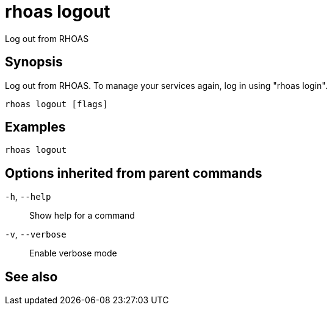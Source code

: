 ifdef::env-github,env-browser[:context: cmd]
[id='ref-rhoas-logout_{context}']
= rhoas logout

[role="_abstract"]
Log out from RHOAS

[discrete]
== Synopsis

Log out from RHOAS. To manage your services again, log in using "rhoas login".

....
rhoas logout [flags]
....

[discrete]
== Examples

....
rhoas logout

....

[discrete]
== Options inherited from parent commands

  `-h`, `--help`::      Show help for a command
  `-v`, `--verbose`::   Enable verbose mode

[discrete]
== See also


ifdef::env-github,env-browser[]
* link:rhoas.adoc#rhoas[rhoas]	 - RHOAS CLI
endif::[]
ifdef::pantheonenv[]
* link:{path}#ref-rhoas_{context}[rhoas]	 - RHOAS CLI
endif::[]

